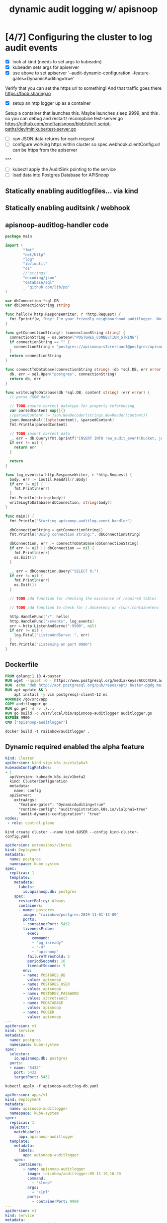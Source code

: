#+TITLE: dynamic audit logging w/ apisnoop

* [4/7] Configuring the cluster to log audit events
- [X] look at kind (needs to set args to kubeadm)
- [X] kubeadm sets args for apiserver
- [X] use above to set apiserver '--audit-dynamic-configuration --feature-gates=DynamicAuditing=true'
Verify that you can set the https url to something!
And that traffic goes there
https://foob.sharing.io
- [X] setup an http logger up as a container 
Setup a container that launches this.
Maybe launches sleep 9999, and this . so you can debug and restart/ recompbine test-server.go
https://github.com/cncf/apisnoop/blob/shell-script-paths/dev/minikube/test-server.go
- [ ] raw JSON data returns for each request
- [ ] configure working https within cluster so spec.webhook.clientConfig.url can be https from the apiserver
^^^
- [ ] kubectl apply the AuditSink pointing to the service
- [ ] load data into Postgres Database for APISnoop

** Statically enabling auditlogfiles... via kind
** Statically enabling auditsink / webhook

** apisnoop-auditlog-handler code
#+NAME: auditlogger bot
#+begin_src go :tangle auditlogger.go
  package main

  import (
          "fmt"
          "net/http"
          "log"
          "io/ioutil"
          "os"
          //"strings"
          "encoding/json"
          "database/sql"
          _ "github.com/lib/pq"
  )

  var dbConnection *sql.DB
  var dbConnectionString string

  func hello(w http.ResponseWriter, r *http.Request) {
    fmt.Fprintf(w, "Hey! I'm your friendly neighbourhood auditlogger. Note: the endpoint /events is where logging takes place.")
  }

  func getConnectionString() (connectionString string) {
    connectionString = os.Getenv("POSTGRES_CONNECTION_STRING")
    if connectionString == "" {
      connectionString = "postgres://apisnoop:s3cretsauc3@postgres/apisnoop?sslmode=disable"
    }
    return connectionString
  }

  func connectToDatabase(connectionString string) (db *sql.DB, err error) {
    db, err = sql.Open("postgres", connectionString)
    return db, err
  }

  func writeLogToDatabase(db *sql.DB, content string) (err error) {
    // parse JSON data

    // TODO ensure correct datatype for property referencing
    var parsedContent map{}{}
    //parsedContent := json.NewDecoder(strings.NewReader(content))
    json.Unmarshal([]byte(content), &parsedContent)
    fmt.Println(parsedContent)

    // TODO insert correct data
    _, err = db.Query(fmt.Sprintf("INSERT INTO raw_audit_event(bucket, job, audit_id, stage, event_verb, request_uri, jsonb) VALUES(%v, %v, %v, %v, %v, %v, %v)", "", "", "", "", "", parsedContent["items"][0]["requestURI"], content))
    if err != nil {
      return err
    }

    return
  }

  func log_events(w http.ResponseWriter, r *http.Request) {
    body, err := ioutil.ReadAll(r.Body)
    if err != nil {
      fmt.Println(err)
    }
    fmt.Println(string(body))
    writeLogToDatabase(dbConnection, string(body))
  }

  func main() {
    fmt.Println("Starting apisnoop-auditlog-event-handler")

    dbConnectionString = getConnectionString()
    fmt.Println("Using connection string:", dbConnectionString)

    dbConnection, err := connectToDatabase(dbConnectionString)
    if err != nil || dbConnection == nil {
      fmt.Println(err)
      os.Exit(1)
    }

    _, err = dbConnection.Query("SELECT 0;")
    if err != nil {
      fmt.Println(err)
      os.Exit(1)
    }

    // TODO add function for checking the existence of required tables

    // TODO add function to check for /.dockerenv or /run/.containerenv (must be run in a container)

    http.HandleFunc("/", hello)
    http.HandleFunc("/events", log_events)
    err = http.ListenAndServe(":9900", nil)
    if err != nil {
      log.Fatal("ListenAndServe: ", err)
    }
    fmt.Println("Listening on port 9900")
  }
#+end_src

** Dockerfile
#+NAME: dockerfile for auditlogger bot
#+begin_src dockerfile :tangle Dockerfile
FROM golang:1.13.4-buster
RUN wget --quiet -O - https://www.postgresql.org/media/keys/ACCC4CF8.asc | apt-key add -
RUN  echo "deb http://apt.postgresql.org/pub/repos/apt/ buster-pgdg main" > /etc/apt/sources.list.d/pgdg.list
RUN apt update && \
    apt install -y vim postgresql-client-12 nc
WORKDIR /go/src/app
COPY auditlogger.go .
RUN go get -d -v ./...
RUN go build -o /usr/local/bin/apisnoop-auditlogger auditlogger.go
EXPOSE 9900
CMD ["apisnoop-auditlogger"]
#+end_src

#+NAME: build auditlog bot container image
#+begin_src tmate
docker build -t raiinbow/auditlogger .
#+end_src

** Dynamic required enabled the alpha feature
#+NAME: kind kubeadm DynamicAuditing configuration
#+begin_src yaml :tangle kind-cluster-config.yaml
kind: Cluster
apiVersion: kind.sigs.k8s.io/v1alpha3
kubeadmConfigPatches:
- |
  apiVersion: kubeadm.k8s.io/v1beta2
  kind: ClusterConfiguration
  metadata:
    name: config
  apiServer:
    extraArgs:
      "feature-gates": "DynamicAuditing=true"
      "runtime-config": "auditregistration.k8s.io/v1alpha1=true"
      "audit-dynamic-configuration": "true"
nodes:
 - role: control-plane
  #+end_src

#+NAME: Bring up a kind cluster
#+begin_src tmate
kind create cluster --name kind-$USER --config kind-cluster-config.yaml
#+end_src

#+NAME: bring up a Postgres Database
#+begin_src yaml :tangle apisnoop-auditlog-db.yaml
apiVersion: extensions/v1beta1
kind: Deployment
metadata:
  name: postgres
  namespace: kube-system
spec:
  replicas: 1
  template:
    metadata:
      labels:
        io.apisnoop.db: postgres
    spec:
      restartPolicy: Always
      containers:
      - name: postgres
        image: "raiinbow/postgres:2019-11-01-13-09"
        ports:
        - containerPort: 5432
        livenessProbe:
          exec:
            command:
            - "pg_isready"
            - "-U"
            - "apisnoop"
          failureThreshold: 5
          periodSeconds: 10
          timeoutSeconds: 5
        env:
        - name: POSTGRES_DB
          value: apisnoop
        - name: POSTGRES_USER
          value: apisnoop
        - name: POSTGRES_PASSWORD
          value: s3cretsauc3
        - name: PGDATABASE
          value: apisnoop
        - name: PGUSER
          value: apisnoop
---
apiVersion: v1
kind: Service
metadata:
  name: postgres
  namespace: kube-system
spec:
  selector:
    io.apisnoop.db: postgres
  ports:
  - name: "5432"
    port: 5432
    targetPort: 5432
#+end_src

#+NAME: create db deployment
#+begin_src tmate
kubectl apply -f apisnoop-auditlog-db.yaml 
#+end_src

#+NAME: auditlog handler container
#+begin_src yaml :tangle apisnoop-auditlogger-deployment-service.yaml
  apiVersion: apps/v1
  kind: Deployment
  metadata:
    name: apisnoop-auditlogger
    namespace: kube-system
  spec:
    replicas: 1
    selector:
      matchLabels:
        app: apisnoop-auditlogger
    template:
      metadata:
        labels:
          app: apisnoop-auditlogger
      spec:
        containers:
          - name: apisnoop-auditlogger
            image: raiinbow/auditlogger:05-11-19_16-20
            command:
              - "sleep"
            args: 
              - "+Inf"
            ports:
              - containerPort: 9900
  ---
  apiVersion: v1
  kind: Service
  metadata:
    name: apisnoop-auditlogger
    namespace: kube-system
  spec:
    ports:
      - port: 9900
        targetPort: 9900
    selector:
      app: apisnoop-auditlogger
#+end_src

#+NAME: create container deployment
#+begin_src tmate
kubectl apply -f apisnoop-auditlogger-deployment-service.yaml 
#+end_src

#+NAME: dynamic audit webhook configuration
The virtual IP address in spec.webhook.clientConfig.url (for now) must be manually adjusted to the virtual IP of the webserver API

#+begin_src yaml :tangle auditsink.yaml
    apiVersion: auditregistration.k8s.io/v1alpha1
    kind: AuditSink
    metadata:
      name: auditlogger
      namespace: kube-system
    spec:
      policy:
        level: Metadata
        stages:
        - ResponseComplete
      webhook:
        throttle:
          qps: 10
          burst: 15
        clientConfig:
          #url: "http://apisnoop-auditlogger.kube-system.svc.cluster.local:9900/events"
          url: "http://10.244.0.15:9900/events"
#+end_src

#+NAME: create auditsink                                                                                        
#+begin_src tmate
kubectl apply -f auditsink.yaml                                                                 
#+end_src

** auditing docs
AuditSink is still Alpha... so it has to be manually enabled
At Beta it's enabled by default
So we have to pass arguments to the apiserver when it starts to enable dynamic configuration of it
Which is not much different than configurating it statically
https://kubernetes.io/docs/reference/generated/kubernetes-api/v1.16/#auditsink-v1alpha1-auditregistration-k8s-io

https://kubernetes.io/docs/tasks/debug-application-cluster/audit/
https://github.com/kubernetes/website/blob/master/content/en/docs/tasks/debug-application-cluster/audit.md
https://github.com/kubernetes/website/blob/master/content/en/docs/tasks/debug-application-cluster/audit.md#dynamic-backend
API Ref: https://kubernetes.io/docs/reference/generated/kubernetes-api/v1.16/
** existing tickets for kind

https://github.com/kubernetes-sigs/kind/pull/457
https://github.com/kubernetes-sigs/kind/pull/457

** useful golang libraries
- https://github.com/gin-gonic/gin (go http API library)
- https://github.com/lib/pq (go postgres connector)
** original attempt at auditlogger
https://github.com/cncf/apisnoop/tree/shell-script-paths/dev/minikube
https://github.com/cncf/apisnoop/blob/shell-script-paths/dev/minikube/webhook-config.yaml
https://github.com/cncf/apisnoop/blob/shell-script-paths/dev/minikube/test-server.go


